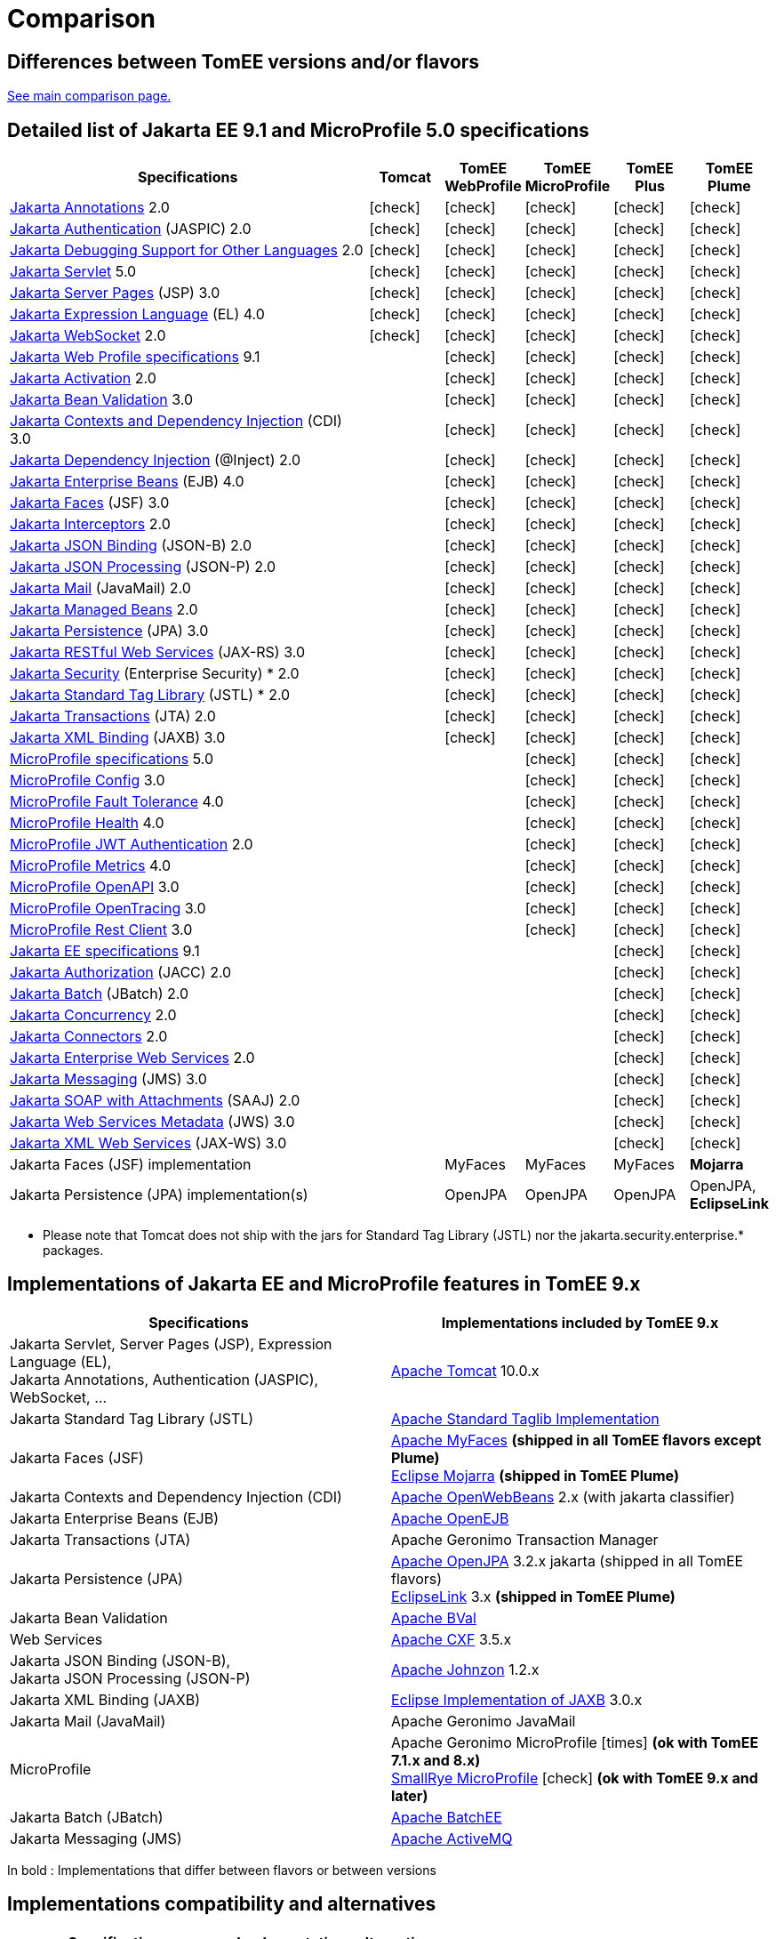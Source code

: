 = Comparison
:index-group: General Information
:jbake-date: 2018-12-05
:jbake-type: page
:jbake-status: published
:icons: font
:y: icon:check[role="green"]
:n: icon:times[role="red"]

== Differences between TomEE versions and/or flavors

xref:../../comparison.adoc[See main comparison page.]

== [[specifications]] Detailed list of Jakarta EE 9.1 and MicroProfile 5.0 specifications

[options="header",cols="5,5*^1"]
|===
|Specifications|Tomcat|TomEE WebProfile|TomEE MicroProfile|TomEE Plus|TomEE Plume
// TOMCAT
|https://jakarta.ee/specifications/annotations/2.0/[Jakarta Annotations^] 2.0|{y}|{y}|{y}|{y}|{y}
|https://jakarta.ee/specifications/authentication/2.0/[Jakarta Authentication^] (JASPIC) 2.0|{y}|{y}|{y}|{y}|{y}
|https://jakarta.ee/specifications/debugging/2.0/[Jakarta Debugging Support for Other Languages^] 2.0|{y}|{y}|{y}|{y}|{y}
|https://jakarta.ee/specifications/servlet/5.0/[Jakarta Servlet^] 5.0|{y}|{y}|{y}|{y}|{y}
|https://jakarta.ee/specifications/pages/3.0/[Jakarta Server Pages^] (JSP) 3.0|{y}|{y}|{y}|{y}|{y}
|https://jakarta.ee/specifications/expression-language/4.0/[Jakarta Expression Language^] (EL) 4.0|{y}|{y}|{y}|{y}|{y}
|https://jakarta.ee/specifications/websocket/2.0/[Jakarta WebSocket^] 2.0|{y}|{y}|{y}|{y}|{y}
// WEB PROFILE
|https://jakarta.ee/specifications/webprofile/9.1/[Jakarta Web Profile specifications^] 9.1||{y}|{y}|{y}|{y}
|https://jakarta.ee/specifications/activation/2.0/[Jakarta Activation^] 2.0||{y}|{y}|{y}|{y}
|https://jakarta.ee/specifications/bean-validation/3.0/[Jakarta Bean Validation^] 3.0||{y}|{y}|{y}|{y}
|https://jakarta.ee/specifications/cdi/3.0/[Jakarta Contexts and Dependency Injection^] (CDI) 3.0||{y}|{y}|{y}|{y}
|https://jakarta.ee/specifications/dependency-injection/2.0/[Jakarta Dependency Injection^] (@Inject) 2.0||{y}|{y}|{y}|{y}
|https://jakarta.ee/specifications/enterprise-beans/4.0/[Jakarta Enterprise Beans^] (EJB) 4.0||{y}|{y}|{y}|{y}
|https://jakarta.ee/specifications/faces/3.0/[Jakarta Faces^] (JSF) 3.0||{y}|{y}|{y}|{y}
|https://jakarta.ee/specifications/interceptors/2.0/[Jakarta Interceptors^] 2.0||{y}|{y}|{y}|{y}
|https://jakarta.ee/specifications/jsonb/2.0/[Jakarta JSON Binding^] (JSON-B) 2.0||{y}|{y}|{y}|{y}
|https://jakarta.ee/specifications/jsonp/2.0/[Jakarta JSON Processing^] (JSON-P) 2.0||{y}|{y}|{y}|{y}
|https://jakarta.ee/specifications/mail/2.0/[Jakarta Mail^] (JavaMail) 2.0||{y}|{y}|{y}|{y}
|https://jakarta.ee/specifications/managedbeans/2.0/[Jakarta Managed Beans^] 2.0||{y}|{y}|{y}|{y}
|https://jakarta.ee/specifications/persistence/3.0/[Jakarta Persistence^] (JPA) 3.0||{y}|{y}|{y}|{y}
|https://jakarta.ee/specifications/restful-ws/3.0/[Jakarta RESTful Web Services^] (JAX-RS) 3.0||{y}|{y}|{y}|{y}
|https://jakarta.ee/specifications/security/2.0/[Jakarta Security^] (Enterprise Security) * 2.0||{y}|{y}|{y}|{y}
|https://jakarta.ee/specifications/tags/2.0/[Jakarta Standard Tag Library^] (JSTL) * 2.0||{y}|{y}|{y}|{y}
|https://jakarta.ee/specifications/transactions/2.0/[Jakarta Transactions^] (JTA) 2.0||{y}|{y}|{y}|{y}
|https://jakarta.ee/specifications/xml-binding/3.0/[Jakarta XML Binding^] (JAXB) 3.0||{y}|{y}|{y}|{y}
// MICRO PROFILE
|https://download.eclipse.org/microprofile/microprofile-5.0/microprofile-spec-5.0.html[MicroProfile specifications^] 5.0|||{y}|{y}|{y}
|https://download.eclipse.org/microprofile/microprofile-config-3.0/microprofile-config-spec-3.0.html[MicroProfile Config^] 3.0|||{y}|{y}|{y}
|https://download.eclipse.org/microprofile/microprofile-fault-tolerance-4.0/microprofile-fault-tolerance-spec-4.0.html[MicroProfile Fault Tolerance^] 4.0|||{y}|{y}|{y}
|https://download.eclipse.org/microprofile/microprofile-health-4.0/microprofile-health-spec-4.0.html[MicroProfile Health^] 4.0|||{y}|{y}|{y}
|https://download.eclipse.org/microprofile/microprofile-jwt-auth-2.0/microprofile-jwt-auth-spec-2.0.html[MicroProfile JWT Authentication^] 2.0|||{y}|{y}|{y}
|https://download.eclipse.org/microprofile/microprofile-metrics-4.0/microprofile-metrics-spec-4.0.html[MicroProfile Metrics^] 4.0|||{y}|{y}|{y}
|https://download.eclipse.org/microprofile/microprofile-open-api-3.0/microprofile-openapi-spec-3.0.html[MicroProfile OpenAPI^] 3.0|||{y}|{y}|{y}
|https://download.eclipse.org/microprofile/microprofile-opentracing-3.0/microprofile-opentracing-spec-3.0.html[MicroProfile OpenTracing^] 3.0|||{y}|{y}|{y}
|https://download.eclipse.org/microprofile/microprofile-rest-client-3.0/microprofile-rest-client-spec-3.0.html[MicroProfile Rest Client^] 3.0|||{y}|{y}|{y}
// FULL EE
|https://jakarta.ee/specifications/platform/9.1/[Jakarta EE specifications^] 9.1||||{y}|{y}
|https://jakarta.ee/specifications/authorization/2.0/[Jakarta Authorization^] (JACC) 2.0||||{y}|{y}
|https://jakarta.ee/specifications/batch/2.0/[Jakarta Batch^] (JBatch) 2.0||||{y}|{y}
|https://jakarta.ee/specifications/concurrency/2.0/[Jakarta Concurrency^] 2.0||||{y}|{y}
|https://jakarta.ee/specifications/connectors/2.0/[Jakarta Connectors^] 2.0||||{y}|{y}
|https://jakarta.ee/specifications/enterprise-ws/2.0/[Jakarta Enterprise Web Services^] 2.0||||{y}|{y}
|https://jakarta.ee/specifications/messaging/3.0/[Jakarta Messaging^] (JMS) 3.0||||{y}|{y}
|https://jakarta.ee/specifications/soap-attachments/2.0/[Jakarta SOAP with Attachments^] (SAAJ) 2.0||||{y}|{y}
|https://jakarta.ee/specifications/web-services-metadata/3.0/[Jakarta Web Services Metadata^] (JWS) 3.0||||{y}|{y}
|https://jakarta.ee/specifications/xml-web-services/3.0/[Jakarta XML Web Services^] (JAX-WS) 3.0||||{y}|{y}
// IMPLEMENTATIONS
|Jakarta Faces (JSF) implementation||MyFaces|MyFaces|MyFaces|*Mojarra*
|Jakarta Persistence (JPA) implementation(s)||OpenJPA|OpenJPA|OpenJPA|OpenJPA, *EclipseLink*
|===

* Please note that Tomcat does not ship with the jars for Standard Tag Library (JSTL) nor the jakarta.security.enterprise.* packages.

== [[implementations]] Implementations of Jakarta EE and MicroProfile features in TomEE 9.x

[options="header",cols="1,1"]
|===
|Specifications|Implementations included by TomEE 9.x
|Jakarta Servlet, Server Pages (JSP), Expression Language (EL), +
Jakarta Annotations, Authentication (JASPIC), WebSocket, ... |
https://tomcat.apache.org/[Apache Tomcat^] 10.0.x
|Jakarta{nbsp}Standard{nbsp}Tag{nbsp}Library{nbsp}(JSTL)|https://tomcat.apache.org/taglibs.html[Apache Standard Taglib Implementation^]
// 2.0.x
|Jakarta Faces (JSF)|
https://myfaces.apache.org/[Apache MyFaces^] *(shipped in all TomEE flavors except Plume)* +
https://projects.eclipse.org/projects/ee4j.mojarra[Eclipse Mojarra^] *(shipped in TomEE Plume)*
|Jakarta Contexts and Dependency Injection (CDI)|https://openwebbeans.apache.org/[Apache OpenWebBeans^] 2.x (with jakarta classifier)
|Jakarta Enterprise Beans (EJB)|https://openejb.apache.org/[Apache OpenEJB^]
|Jakarta Transactions (JTA)|Apache{nbsp}Geronimo{nbsp}Transaction{nbsp}Manager
|Jakarta Persistence (JPA)|
https://openjpa.apache.org/[Apache OpenJPA^] 3.2.x jakarta (shipped in all TomEE flavors) +
https://www.eclipse.org/eclipselink/[EclipseLink^] 3.x *(shipped in TomEE Plume)*
|Jakarta Bean Validation|
https://bval.apache.org/[Apache BVal^]
|Web Services|https://cxf.apache.org/[Apache CXF^] 3.5.x
|Jakarta JSON Binding (JSON-B), +
Jakarta JSON Processing (JSON-P)|
https://johnzon.apache.org/[Apache Johnzon^] 1.2.x
|Jakarta XML Binding (JAXB)|https://projects.eclipse.org/projects/ee4j.jaxb-impl[Eclipse Implementation of JAXB^] 3.0.x
|Jakarta Mail (JavaMail)|Apache Geronimo JavaMail
|MicroProfile|
Apache Geronimo MicroProfile {n} *(ok with TomEE 7.1.x and 8.x)* +
https://smallrye.io/[SmallRye MicroProfile^] {y} *(ok with TomEE 9.x and later)*
|Jakarta Batch (JBatch)|https://geronimo.apache.org/batchee/[Apache BatchEE^]
|Jakarta Messaging (JMS)|https://activemq.apache.org/[Apache ActiveMQ^]
|===

In bold : Implementations that differ between flavors or between versions

== [[Compatibility]] Implementations compatibility and alternatives

[options="header",cols="1,1"]
|===
|Specifications|Implementations alternatives +
|https://jakarta.ee/specifications/mvc/[Jakarta MVC^] (Controllers)|
https://eclipse-ee4j.github.io/krazo/[Eclipse Krazo^] {y} 2.0.x +
https://spring.io/[Spring Web MVC^] {y} 6.0.x +
|https://jakarta.ee/specifications/data/[Jakarta Data^] (Repositories)|
https://deltaspike.apache.org/[Apache DeltaSpike^] {y} 1.9.x +
https://spring.io/[Spring Data JPA^] {y} 3.0.x +
|https://jakarta.ee/specifications/persistence/[Jakarta Persistence] (ORM)|
https://hibernate.org/orm/[Hibernate ORM^] {y} 6.1.x +
|===

* Please note that TomEE does not ship with the jars for DeltaSpike, Hibernate ORM, Jersey, Krazo, Spring.
